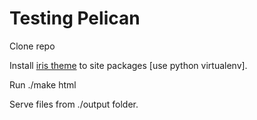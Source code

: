 * Testing Pelican
Clone repo

Install [[https://github.com/slok/iris][iris theme]] to site packages [use python virtualenv].

Run
./make html

Serve files from ./output folder.

